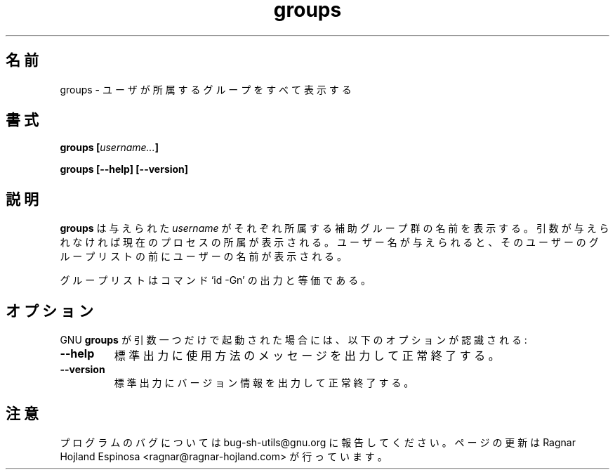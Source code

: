 .\" You may copy, distribute and modify under the terms of the LDP General
.\" Public License as specified in the LICENSE file that comes with the
.\" gnumaniak distribution
.\"
.\" The author kindly requests that no comments regarding the "better"
.\" suitability or up-to-date notices of any info documentation alternative
.\" is added without contacting him first.
.\"
.\" (C) 1999-2002 Ragnar Hojland Espinosa <ragnar@ragnar-hojland.com>
.\"
.\"     GNU groups man page
.\"     man pages are NOT obsolete!
.\"     <ragnar@ragnar-hojland.com>
.\"
.\" Japanese Version Copyright (c) 2000 NAKANO Takeo all rights reserved.
.\" Translated Sun 12 Mar 2000 by NAKANO Takeo <nakano@apm.seikei.ac.jp>
.\"
.\"WORD:	supplementary groups	補助グループ
.\"
.TH groups 1 "18 June 2002" "GNU Shell Utilities 2.1"
.\"O .SH NAME
.\"O groups \- print the groups a user is in
.SH 名前
groups \- ユーザが所属するグループをすべて表示する
.\"O .SH SYNOPSIS
.SH 書式
.BI "groups [" username... ]
.sp
.B groups [\-\-help] [\-\-version]
.\"O .SH DESCRIPTION
.SH 説明
.\"O .B groups
.\"O prints the names of the supplementary groups that each given
.\"O .IR username ,
.\"O or the current process if none are given.
.\"O If user names are given, the name of each user is printed before the
.\"O list of that user's groups.
.B groups
は与えられた
.I username
がそれぞれ所属する補助グループ群の名前を表示する。
引数が与えられなければ現在のプロセスの所属が表示される。
ユーザー名が与えられると、そのユーザーのグループリストの前に
ユーザーの名前が表示される。
.PP
.\"O The group lists are equivalent to the output of the command `id \-Gn'.
グループリストはコマンド `id \-Gn' の出力と等価である。
.\"O .SH OPTIONS
.SH オプション
.\"O When GNU
.\"O .B groups
.\"O is invoked with exactly one argument, the following options are recognized:
GNU
.B groups
が引数一つだけで起動された場合には、
以下のオプションが認識される:
.TP
.B "\-\-help"
.\"O Print a usage message on standard output and exit successfully.
標準出力に使用方法のメッセージを出力して正常終了する。
.TP
.B "\-\-version"
.\"O Print version information on standard output then exit successfully.
標準出力にバージョン情報を出力して正常終了する。
.\"O .SH NOTES
.SH 注意
.\"O Report bugs to bug-sh-utils@gnu.org.
.\"O Page updated by Ragnar Hojland Espinosa <ragnar@ragnar-hojland.com>
プログラムのバグについては bug-sh-utils@gnu.org に報告してください。
ページの更新は Ragnar Hojland Espinosa <ragnar@ragnar-hojland.com> が行っています。
